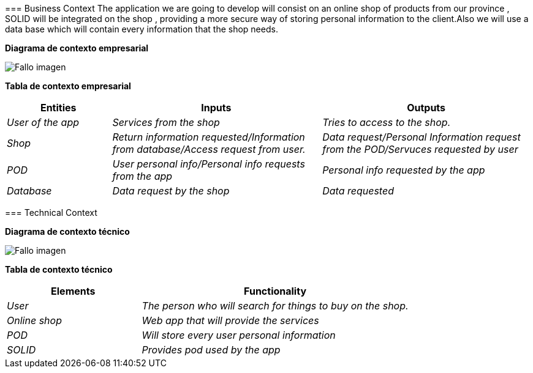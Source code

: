 [[section-system-scope-and-context]]

****

=== Business Context
The application we are going to develop will consist on an online shop of products from our province , SOLID will be integrated on the shop , providing a more secure way of storing personal information to the client.Also we will use a data base which will contain every information that the shop needs.


**Diagrama de contexto empresarial**

:imagesdir: images/
image:DiagramaNegocio.PNG["Fallo imagen"]

**Tabla de contexto empresarial**
[options="header",cols="1,2,2"]
|===
|Entities|Inputs|Outputs
| _User of the app_ |_Services from the shop_ |_Tries to access to the shop._
| _Shop_ | _Return information requested/Information from database/Access request from user._|_Data request/Personal Information request from the POD/Servuces requested by user_
| _POD_ |_User personal info/Personal info requests from the app_|_Personal info requested by the app_
| _Database_|_Data request by the shop_|_Data requested_
|===

=== Technical Context

**Diagrama de contexto técnico**

:imagesdir: images/
image:DiagramaTecnico.PNG["Fallo imagen"]

**Tabla de contexto técnico**
[options="header",cols="1,2"]
|===
|Elements|Functionality
| _User_ |_The person who will search for things to buy on the shop._
| _Online shop_ | _Web app that will provide the services_
| _POD_ |_Will store every user personal information_
| _SOLID_|_Provides pod used by the app_
|===

****
